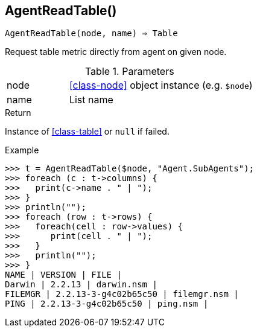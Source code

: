 == AgentReadTable()

[source,c]
----
AgentReadTable(node, name) ⇒ Table
----

Request table metric directly from agent on given node.

.Parameters
[cols="1,3" grid="none", frame="none"]
|===
|node|<<class-node>> object instance (e.g. `$node`)
|name|List name
|===

.Return
Instance of <<class-table>> or `null` if failed.

.Example
[source,c]
----
>>> t = AgentReadTable($node, "Agent.SubAgents");
>>> foreach (c : t->columns) {
>>>   print(c->name . " | ");
>>> }
>>> println("");
>>> foreach (row : t->rows) {
>>>   foreach(cell : row->values) {
>>>      print(cell . " | ");
>>>   }
>>>   println("");
>>> }
NAME | VERSION | FILE | 
Darwin | 2.2.13 | darwin.nsm | 
FILEMGR | 2.2.13-3-g4c02b65c50 | filemgr.nsm | 
PING | 2.2.13-3-g4c02b65c50 | ping.nsm | 
----
